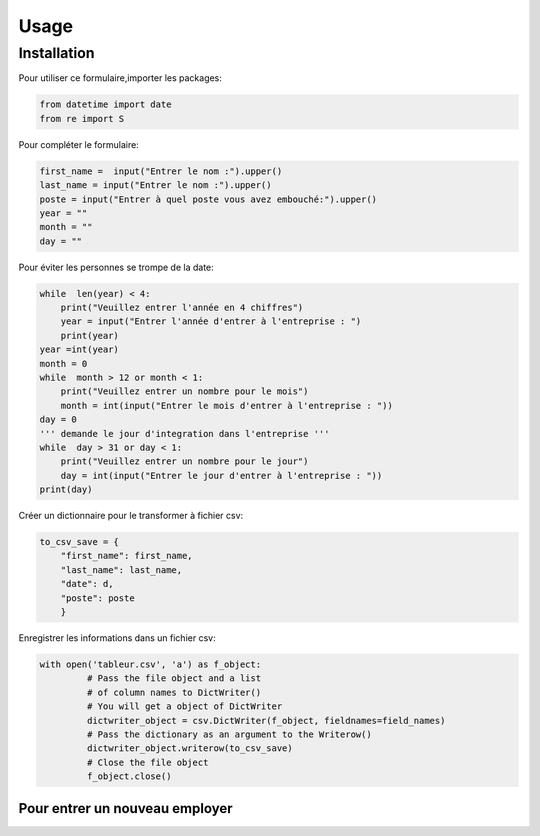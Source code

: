 Usage
=====

Installation
------------

Pour utiliser ce formulaire,importer les packages:

.. code-block:: console

   from datetime import date
   from re import S

Pour compléter le formulaire:

.. code-block:: console

    first_name =  input("Entrer le nom :").upper()
    last_name = input("Entrer le nom :").upper()
    poste = input("Entrer à quel poste vous avez embouché:").upper()
    year = ""
    month = ""
    day = ""

Pour éviter les personnes se trompe de la date:

.. code-block:: console

    while  len(year) < 4:
        print("Veuillez entrer l'année en 4 chiffres")
        year = input("Entrer l'année d'entrer à l'entreprise : ")
        print(year)
    year =int(year)
    month = 0
    while  month > 12 or month < 1:
        print("Veuillez entrer un nombre pour le mois")
        month = int(input("Entrer le mois d'entrer à l'entreprise : "))
    day = 0
    ''' demande le jour d'integration dans l'entreprise '''
    while  day > 31 or day < 1:
        print("Veuillez entrer un nombre pour le jour")
        day = int(input("Entrer le jour d'entrer à l'entreprise : "))
    print(day)


Créer un dictionnaire pour le transformer à fichier csv:

.. code-block:: console
    
    to_csv_save = {
        "first_name": first_name,
        "last_name": last_name,
        "date": d,
        "poste": poste
        }


Enregistrer les informations dans un fichier csv:

.. code-block:: console

       with open('tableur.csv', 'a') as f_object:
                # Pass the file object and a list
                # of column names to DictWriter()
                # You will get a object of DictWriter
                dictwriter_object = csv.DictWriter(f_object, fieldnames=field_names)
                # Pass the dictionary as an argument to the Writerow()
                dictwriter_object.writerow(to_csv_save)
                # Close the file object
                f_object.close()

----------------
Pour entrer un nouveau employer
----------------

.. py:function:: inquirer.prompt(questions)

   Voulez vous entrer une employé? (Y/n)

   :param Y/n: Y:je veux encore entrer l'employer
   n:Non



